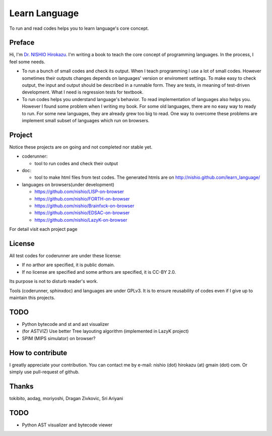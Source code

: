 ================
 Learn Language
================

To run and read codes helps you to learn language's core concept.

Preface
=======

Hi, I'm `Dr. NISHIO Hirokazu <http://www.nishiohirokazu.org/>`_.
I'm writing a book to teach the core concept of programming languages.
In the process, I feel some needs.

- To run a bunch of small codes and check its output.
  When I teach programming I use a lot of small codes.
  However sometimes their outputs changes depends on languages' version or enviroment settings.
  To make easy to check output, the input and output should be described in a runnable form.
  They are tests, in meaning of test-driven development.
  What I need is regression tests for textbook.

- To run codes helps you understand language's behavior.
  To read implementation of languages also helps you.
  However I found some problem when I writing my book.
  For some old languages, there are no easy way to ready to run.
  For some new languages, they are already grew too big to read.
  One way to overcome these problems are implement small subset of languages which run on browsers.


Project
=======

Notice these projects are on going and not completed nor stable yet.

- coderunner:

  - tool to run codes and check their output

- doc:

  - tool to make html files from test codes.
    The generated htmls are on
    http://nishio.github.com/learn_language/


- languages on browsers(under development)

  - https://github.com/nishio/LISP-on-browser
  - https://github.com/nishio/FORTH-on-browser
  - https://github.com/nishio/Brainfxck-on-browser
  - https://github.com/nishio/EDSAC-on-browser
  - https://github.com/nishio/LazyK-on-browser

For detail visit each project page

.. toctree



License
=======

All test codes for coderunner are under these license:

- If no arthor are specified, it is public domain.
- If no license are specified and some arthors are specified, it is CC-BY 2.0.

Its purpose is not to disturb reader's work.

Tools (coderunner, sphinxdoc) and languages are under GPLv3.
It is to ensure reusability of codes
even if I give up to maintain this projects.

TODO
====

- Python bytecode and st and ast visualizer
- (for ASTVIZ) Use better Tree layouting algorithm (implemented in LazyK project)
- SPIM (MIPS simulator) on browser?

How to contribute
=================

I greatly appreciate your contribution.
You can contact me by e-mail: nishio (dot) hirokazu (at) gmain (dot) com.
Or simply use pull-request of github.


Thanks
======

tokibito, aodag, moriyoshi, Dragan Zivkovic, Sri Ariyani


TODO
====

- Python AST visualizer and bytecode viewer
